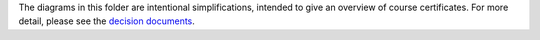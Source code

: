 The diagrams in this folder are intentional simplifications, intended to give
an overview of course certificates. For more detail, please see the
`decision documents`_.

.. _decision documents: ../decisions
